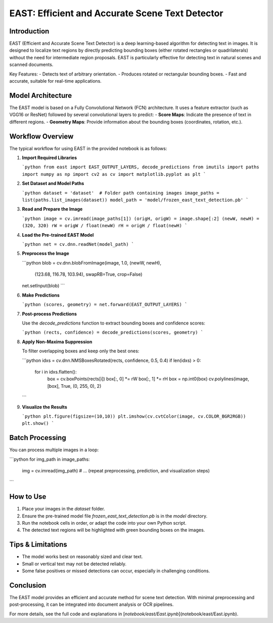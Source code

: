 .. role:: red
   :class: red

.. role:: green
   :class: green

.. role:: blue
   :class: blue

.. role:: orange
   :class: orange

.. raw:: html

   <style>
   .red {color: red;}
   .green {color: green;}
   .blue {color: blue;}
   .orange {color: orange;}
   </style>

EAST: Efficient and Accurate Scene Text Detector
===============================================

Introduction
------------

EAST (Efficient and Accurate Scene Text Detector) is a deep learning-based algorithm for detecting text in images. It is designed to localize text regions by directly predicting bounding boxes (either rotated rectangles or quadrilaterals) without the need for intermediate region proposals. EAST is particularly effective for detecting text in natural scenes and scanned documents.

Key Features:
- Detects text of arbitrary orientation.
- Produces rotated or rectangular bounding boxes.
- Fast and accurate, suitable for real-time applications.

Model Architecture
------------------

The EAST model is based on a Fully Convolutional Network (FCN) architecture. It uses a feature extractor (such as VGG16 or ResNet) followed by several convolutional layers to predict:
- **Score Maps**: Indicate the presence of text in different regions.
- **Geometry Maps**: Provide information about the bounding boxes (coordinates, rotation, etc.).

.. image:: image/EAST.png
   :alt: EAST model architecture
   :align: center

Workflow Overview
-----------------

The typical workflow for using EAST in the provided notebook is as follows:

1. **Import Required Libraries**

   ```python
   from east import EAST_OUTPUT_LAYERS, decode_predictions
   from imutils import paths
   import numpy as np
   import cv2 as cv
   import matplotlib.pyplot as plt
   ```

2. **Set Dataset and Model Paths**

   ```python
   dataset = 'dataset'  # Folder path containing images
   image_paths = list(paths.list_images(dataset))
   model_path = 'model/frozen_east_text_detection.pb'
   ```

3. **Read and Prepare the Image**

   ```python
   image = cv.imread(image_paths[1])
   (origH, origW) = image.shape[:2]
   (newW, newH) = (320, 320)
   rW = origW / float(newW)
   rH = origH / float(newH)
   ```

4. **Load the Pre-trained EAST Model**

   ```python
   net = cv.dnn.readNet(model_path)
   ```

5. **Preprocess the Image**

   ```python
   blob = cv.dnn.blobFromImage(image, 1.0, (newW, newH),
                               (123.68, 116.78, 103.94),
                               swapRB=True, crop=False)
   net.setInput(blob)
   ```

6. **Make Predictions**

   ```python
   (scores, geometry) = net.forward(EAST_OUTPUT_LAYERS)
   ```

7. **Post-process Predictions**

   Use the `decode_predictions` function to extract bounding boxes and confidence scores:

   ```python
   (rects, confidence) = decode_predictions(scores, geometry)
   ```

8. **Apply Non-Maxima Suppression**

   To filter overlapping boxes and keep only the best ones:

   ```python
   idxs = cv.dnn.NMSBoxesRotated(rects, confidence, 0.5, 0.4)
   if len(idxs) > 0:
       for i in idxs.flatten():
           box = cv.boxPoints(rects[i])
           box[:, 0] *= rW
           box[:, 1] *= rH
           box = np.int0(box)
           cv.polylines(image, [box], True, (0, 255, 0), 2)
   ```

9. **Visualize the Results**

   ```python
   plt.figure(figsize=(10,10))
   plt.imshow(cv.cvtColor(image, cv.COLOR_BGR2RGB))
   plt.show()
   ```

Batch Processing
----------------

You can process multiple images in a loop:

```python
for img_path in image_paths:
    img = cv.imread(img_path)
    # ... (repeat preprocessing, prediction, and visualization steps)
```

How to Use
----------

1. Place your images in the `dataset` folder.
2. Ensure the pre-trained model file `frozen_east_text_detection.pb` is in the `model` directory.
3. Run the notebook cells in order, or adapt the code into your own Python script.
4. The detected text regions will be highlighted with green bounding boxes on the images.

Tips & Limitations
------------------

- The model works best on reasonably sized and clear text.
- Small or vertical text may not be detected reliably.
- Some false positives or missed detections can occur, especially in challenging conditions.

Conclusion
----------

The EAST model provides an efficient and accurate method for scene text detection. With minimal preprocessing and post-processing, it can be integrated into document analysis or OCR pipelines.

For more details, see the full code and explanations in [`notebook/east/East.ipynb`](notebook/east/East.ipynb).